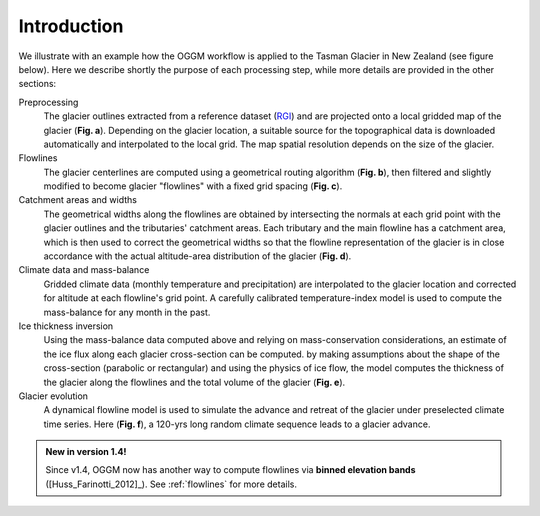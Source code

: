 Introduction
============


We illustrate with an example how the OGGM workflow is applied to the
Tasman Glacier in New Zealand (see figure below).
Here we describe shortly the purpose of each processing step, while more
details are provided in the other sections:

Preprocessing
  The glacier outlines extracted from a reference dataset (`RGI`_)
  and are projected onto a local
  gridded map of the glacier (**Fig. a**). Depending on the
  glacier location, a suitable source for the topographical data is
  downloaded automatically and interpolated to the local grid.
  The map spatial resolution depends on the size of the glacier.

Flowlines
  The glacier centerlines are computed using a geometrical routing algorithm
  (**Fig. b**),
  then filtered and slightly modified to become glacier "flowlines"
  with a fixed grid spacing (**Fig. c**).

Catchment areas and widths
  The geometrical widths along the flowlines are obtained by intersecting the
  normals at each grid point with the glacier outlines and the tributaries'
  catchment areas. Each tributary and the main flowline has a catchment area,
  which is then used to correct the geometrical widths so that the flowline
  representation of the glacier is in close accordance with the actual
  altitude-area distribution of the glacier (**Fig. d**).

Climate data and mass-balance
  Gridded climate data (monthly temperature and precipitation) are interpolated
  to the glacier location and corrected for altitude at each flowline's grid
  point. A carefully calibrated temperature-index model is used to compute the
  mass-balance for any month in the past.

Ice thickness inversion
  Using the mass-balance data computed above and relying on mass-conservation
  considerations, an estimate of the ice flux along each glacier cross-section
  can be computed. by making assumptions about the shape of the cross-section
  (parabolic or rectangular) and using the physics of ice flow, the model
  computes the thickness of the glacier along the flowlines and the total
  volume of the glacier (**Fig. e**).

Glacier evolution
  A dynamical flowline model is used to simulate the advance and retreat of the
  glacier under preselected climate time series. Here (**Fig. f**), a 120-yrs
  long random climate sequence leads to a glacier advance.

.. _RGI: https://www.glims.org/RGI/


.. admonition:: **New in version 1.4!**

   Since v1.4, OGGM now has another way to compute flowlines via
   **binned elevation bands** ([Huss_Farinotti_2012]_). See
   :ref:`flowlines` for more details.

.. figure:: _static/ex_workflow.png
    :width: 100%
